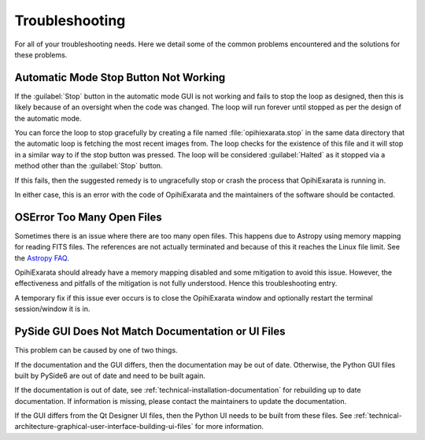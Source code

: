 .. _user-troubleshooting:

===============
Troubleshooting
===============

For all of your troubleshooting needs. Here we detail some of the common 
problems encountered and the solutions for these problems.


.. _user-troubleshooting-automatic-mode-stop-button-not-working:

Automatic Mode Stop Button Not Working
======================================

If the :guilabel:`Stop` button in the automatic mode GUI is not working and 
fails to stop the loop as designed, then this is likely because of an oversight 
when the code was changed. The loop will run forever until stopped as per the 
design of the automatic mode.

You can force the loop to stop gracefully by creating a file named 
:file:`opihiexarata.stop` in the same data directory that the 
automatic loop is fetching the most recent images from. The loop checks for the 
existence of this file and it will stop in a similar way to if the stop button 
was pressed. The loop will be considered :guilabel:`Halted` as it stopped via 
a method other than the :guilabel:`Stop` button.

If this fails, then the suggested remedy is to ungracefully stop or crash the 
process that OpihiExarata is running in. 

In either case, this is an error with the code of OpihiExarata and the 
maintainers of the software should be contacted.

.. _user-troubleshooting_oserror_too_many_open_files

OSError Too Many Open Files
===========================

Sometimes there is an issue where there are too many open files. This happens 
due to Astropy using memory mapping for reading FITS files. The references 
are not actually terminated and because of this it reaches the Linux file limit.
See the `Astropy FAQ`_. 

OpihiExarata should already have a memory mapping disabled and some mitigation 
to avoid this issue. However, the effectiveness and pitfalls of the mitigation 
is not fully understood. Hence this troubleshooting entry.

A temporary fix if this issue ever occurs is to close the OpihiExarata window
and optionally restart the terminal session/window it is in.

.. _Astropy FAQ: https://docs.astropy.org/en/stable/io/fits/appendix/faq.html#i-am-opening-many-fits-files-in-a-loop-and-getting-oserror-too-many-open-files

.. _user-troubleshooting-pyside-gui-does-not-match-documentation-or-ui-files:

PySide GUI Does Not Match Documentation or UI Files
===================================================

This problem can be caused by one of two things. 

If the documentation and the GUI differs, then the documentation may be out of 
date. Otherwise, the Python GUI files built by PySide6 are out of date and 
need to be built again.

If the documentation is out of date, see 
:ref:`technical-installation-documentation` for rebuilding up to date 
documentation. If information is missing, please contact the maintainers to 
update the documentation.

If the GUI differs from the Qt Designer UI files, then the Python UI needs to 
be built from these files. See 
:ref:`technical-architecture-graphical-user-interface-building-ui-files` for 
more information.